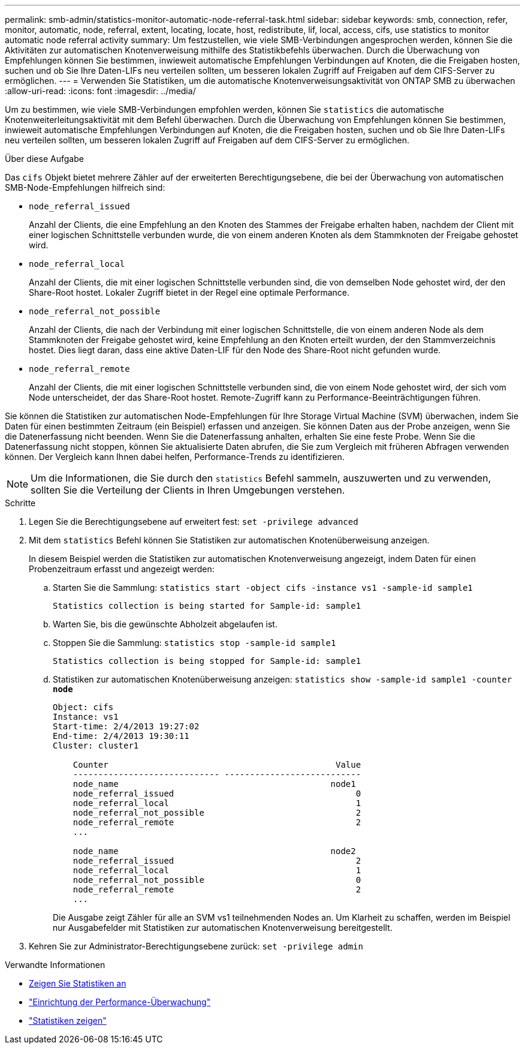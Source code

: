 ---
permalink: smb-admin/statistics-monitor-automatic-node-referral-task.html 
sidebar: sidebar 
keywords: smb, connection, refer, monitor, automatic, node, referral, extent, locating, locate, host, redistribute, lif, local, access, cifs, use statistics to monitor automatic node referral activity 
summary: Um festzustellen, wie viele SMB-Verbindungen angesprochen werden, können Sie die Aktivitäten zur automatischen Knotenverweisung mithilfe des Statistikbefehls überwachen. Durch die Überwachung von Empfehlungen können Sie bestimmen, inwieweit automatische Empfehlungen Verbindungen auf Knoten, die die Freigaben hosten, suchen und ob Sie Ihre Daten-LIFs neu verteilen sollten, um besseren lokalen Zugriff auf Freigaben auf dem CIFS-Server zu ermöglichen. 
---
= Verwenden Sie Statistiken, um die automatische Knotenverweisungsaktivität von ONTAP SMB zu überwachen
:allow-uri-read: 
:icons: font
:imagesdir: ../media/


[role="lead"]
Um zu bestimmen, wie viele SMB-Verbindungen empfohlen werden, können Sie `statistics` die automatische Knotenweiterleitungsaktivität mit dem Befehl überwachen. Durch die Überwachung von Empfehlungen können Sie bestimmen, inwieweit automatische Empfehlungen Verbindungen auf Knoten, die die Freigaben hosten, suchen und ob Sie Ihre Daten-LIFs neu verteilen sollten, um besseren lokalen Zugriff auf Freigaben auf dem CIFS-Server zu ermöglichen.

.Über diese Aufgabe
Das `cifs` Objekt bietet mehrere Zähler auf der erweiterten Berechtigungsebene, die bei der Überwachung von automatischen SMB-Node-Empfehlungen hilfreich sind:

* `node_referral_issued`
+
Anzahl der Clients, die eine Empfehlung an den Knoten des Stammes der Freigabe erhalten haben, nachdem der Client mit einer logischen Schnittstelle verbunden wurde, die von einem anderen Knoten als dem Stammknoten der Freigabe gehostet wird.

* `node_referral_local`
+
Anzahl der Clients, die mit einer logischen Schnittstelle verbunden sind, die von demselben Node gehostet wird, der den Share-Root hostet. Lokaler Zugriff bietet in der Regel eine optimale Performance.

* `node_referral_not_possible`
+
Anzahl der Clients, die nach der Verbindung mit einer logischen Schnittstelle, die von einem anderen Node als dem Stammknoten der Freigabe gehostet wird, keine Empfehlung an den Knoten erteilt wurden, der den Stammverzeichnis hostet. Dies liegt daran, dass eine aktive Daten-LIF für den Node des Share-Root nicht gefunden wurde.

* `node_referral_remote`
+
Anzahl der Clients, die mit einer logischen Schnittstelle verbunden sind, die von einem Node gehostet wird, der sich vom Node unterscheidet, der das Share-Root hostet. Remote-Zugriff kann zu Performance-Beeinträchtigungen führen.



Sie können die Statistiken zur automatischen Node-Empfehlungen für Ihre Storage Virtual Machine (SVM) überwachen, indem Sie Daten für einen bestimmten Zeitraum (ein Beispiel) erfassen und anzeigen. Sie können Daten aus der Probe anzeigen, wenn Sie die Datenerfassung nicht beenden. Wenn Sie die Datenerfassung anhalten, erhalten Sie eine feste Probe. Wenn Sie die Datenerfassung nicht stoppen, können Sie aktualisierte Daten abrufen, die Sie zum Vergleich mit früheren Abfragen verwenden können. Der Vergleich kann Ihnen dabei helfen, Performance-Trends zu identifizieren.

[NOTE]
====
Um die Informationen, die Sie durch den `statistics` Befehl sammeln, auszuwerten und zu verwenden, sollten Sie die Verteilung der Clients in Ihren Umgebungen verstehen.

====
.Schritte
. Legen Sie die Berechtigungsebene auf erweitert fest: `set -privilege advanced`
. Mit dem `statistics` Befehl können Sie Statistiken zur automatischen Knotenüberweisung anzeigen.
+
In diesem Beispiel werden die Statistiken zur automatischen Knotenverweisung angezeigt, indem Daten für einen Probenzeitraum erfasst und angezeigt werden:

+
.. Starten Sie die Sammlung: `statistics start -object cifs -instance vs1 -sample-id sample1`
+
[listing]
----
Statistics collection is being started for Sample-id: sample1
----
.. Warten Sie, bis die gewünschte Abholzeit abgelaufen ist.
.. Stoppen Sie die Sammlung: `statistics stop -sample-id sample1`
+
[listing]
----
Statistics collection is being stopped for Sample-id: sample1
----
.. Statistiken zur automatischen Knotenüberweisung anzeigen: `statistics show -sample-id sample1 -counter *node*`
+
[listing]
----
Object: cifs
Instance: vs1
Start-time: 2/4/2013 19:27:02
End-time: 2/4/2013 19:30:11
Cluster: cluster1

    Counter                                             Value
    ----------------------------- ---------------------------
    node_name                                          node1
    node_referral_issued                                    0
    node_referral_local                                     1
    node_referral_not_possible                              2
    node_referral_remote                                    2
    ...

    node_name                                          node2
    node_referral_issued                                    2
    node_referral_local                                     1
    node_referral_not_possible                              0
    node_referral_remote                                    2
    ...
----
+
Die Ausgabe zeigt Zähler für alle an SVM vs1 teilnehmenden Nodes an. Um Klarheit zu schaffen, werden im Beispiel nur Ausgabefelder mit Statistiken zur automatischen Knotenverweisung bereitgestellt.



. Kehren Sie zur Administrator-Berechtigungsebene zurück: `set -privilege admin`


.Verwandte Informationen
* xref:display-statistics-task.adoc[Zeigen Sie Statistiken an]
* link:../performance-config/index.html["Einrichtung der Performance-Überwachung"]
* link:https://docs.netapp.com/us-en/ontap-cli/statistics-show.html["Statistiken zeigen"^]

